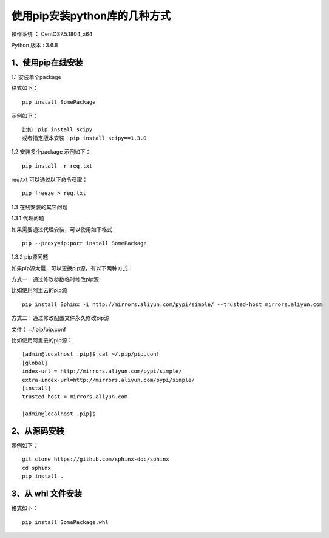 使用pip安装python库的几种方式
===================================================

操作系统 ： CentOS7.5.1804_x64

Python 版本 : 3.6.8

1、使用pip在线安装
-------------------------------------------------------------

1.1 安装单个package

格式如下：
::

    pip install SomePackage
    
示例如下：
::
    
    比如：pip install scipy     
    或者指定版本安装：pip install scipy==1.3.0    
    
    
1.2 安装多个package
示例如下：
::

    pip install -r req.txt
    
req.txt 可以通过以下命令获取：
::  
  
    pip freeze > req.txt


1.3 在线安装的其它问题

1.3.1 代理问题
    
如果需要通过代理安装，可以使用如下格式：
::
    
    pip --proxy=ip:port install SomePackage

1.3.2 pip源问题

如果pip源太慢，可以更换pip源，有以下两种方式：

方式一：通过修改参数临时修改pip源

比如使用阿里云的pip源
::

    pip install Sphinx -i http://mirrors.aliyun.com/pypi/simple/ --trusted-host mirrors.aliyun.com

方式二：通过修改配置文件永久修改pip源

文件： ~/.pip/pip.conf

比如使用阿里云的pip源：
::

    [admin@localhost .pip]$ cat ~/.pip/pip.conf
    [global]
    index-url = http://mirrors.aliyun.com/pypi/simple/
    extra-index-url=http://mirrors.aliyun.com/pypi/simple/
    [install]
    trusted-host = mirrors.aliyun.com

    [admin@localhost .pip]$
    

2、从源码安装
-------------------------------------------------------------
示例如下：
::

    git clone https://github.com/sphinx-doc/sphinx
    cd sphinx
    pip install .
    
3、从 whl 文件安装
-------------------------------------------------------------
格式如下：
::

    pip install SomePackage.whl
    



    
    
    
    
    

    